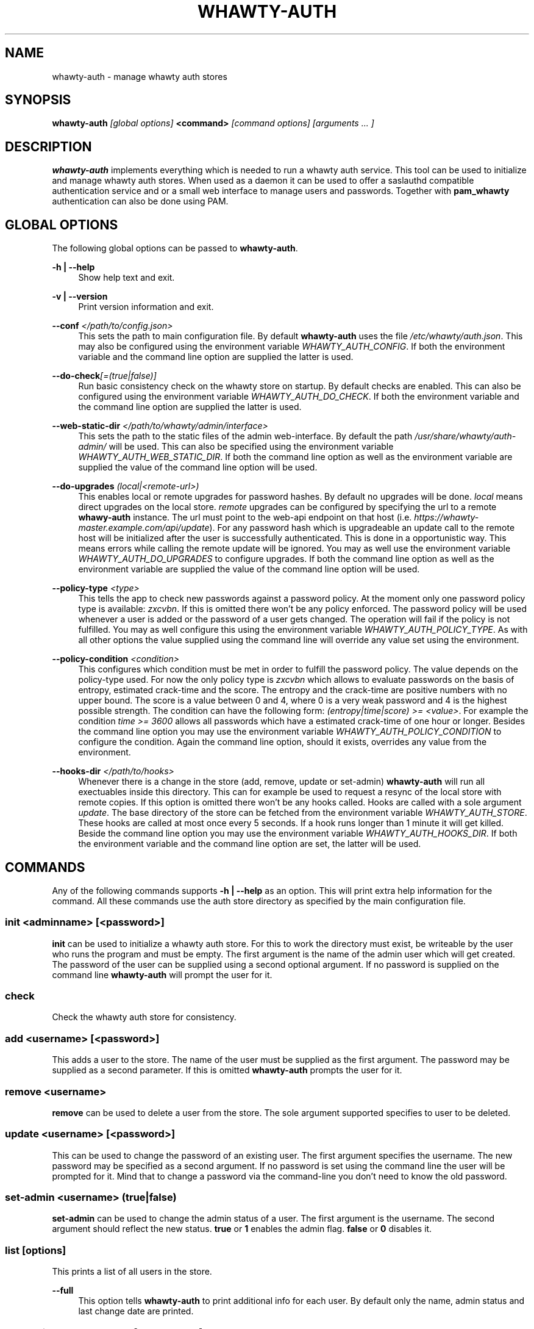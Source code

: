 '\" t
.\"     Title: whawty-auth
.\"    Author: [see the "AUTHORS" section]
.\" Generator: DocBook XSL Stylesheets v1.78.1 <http://docbook.sf.net/>
.\"      Date: 04/26/2016
.\"    Manual: \ \&
.\"    Source: \ \&
.\"  Language: English
.\"
.TH "WHAWTY\-AUTH" "8" "04/26/2016" "\ \&" "\ \&"
.\" -----------------------------------------------------------------
.\" * Define some portability stuff
.\" -----------------------------------------------------------------
.\" ~~~~~~~~~~~~~~~~~~~~~~~~~~~~~~~~~~~~~~~~~~~~~~~~~~~~~~~~~~~~~~~~~
.\" http://bugs.debian.org/507673
.\" http://lists.gnu.org/archive/html/groff/2009-02/msg00013.html
.\" ~~~~~~~~~~~~~~~~~~~~~~~~~~~~~~~~~~~~~~~~~~~~~~~~~~~~~~~~~~~~~~~~~
.ie \n(.g .ds Aq \(aq
.el       .ds Aq '
.\" -----------------------------------------------------------------
.\" * set default formatting
.\" -----------------------------------------------------------------
.\" disable hyphenation
.nh
.\" disable justification (adjust text to left margin only)
.ad l
.\" -----------------------------------------------------------------
.\" * MAIN CONTENT STARTS HERE *
.\" -----------------------------------------------------------------
.SH "NAME"
whawty-auth \- manage whawty auth stores
.SH "SYNOPSIS"
.sp
\fBwhawty\-auth\fR \fI[global options]\fR \fB<command>\fR \fI[command options]\fR \fI[arguments \&... ]\fR
.SH "DESCRIPTION"
.sp
\fBwhawty\-auth\fR implements everything which is needed to run a whawty auth service\&. This tool can be used to initialize and manage whawty auth stores\&. When used as a daemon it can be used to offer a saslauthd compatible authentication service and or a small web interface to manage users and passwords\&. Together with \fBpam_whawty\fR authentication can also be done using PAM\&.
.SH "GLOBAL OPTIONS"
.sp
The following global options can be passed to \fBwhawty\-auth\fR\&.
.PP
\fB\-h | \-\-help\fR
.RS 4
Show help text and exit\&.
.RE
.PP
\fB\-v | \-\-version\fR
.RS 4
Print version information and exit\&.
.RE
.PP
\fB\-\-conf\fR \fI</path/to/config\&.json>\fR
.RS 4
This sets the path to main configuration file\&. By default
\fBwhawty\-auth\fR
uses the file
\fI/etc/whawty/auth\&.json\fR\&. This may also be configured using the environment variable
\fIWHAWTY_AUTH_CONFIG\fR\&. If both the environment variable and the command line option are supplied the latter is used\&.
.RE
.PP
\fB\-\-do\-check\fR\fI[=(true|false)]\fR
.RS 4
Run basic consistency check on the whawty store on startup\&. By default checks are enabled\&. This can also be configured using the environment variable
\fIWHAWTY_AUTH_DO_CHECK\fR\&. If both the environment variable and the command line option are supplied the latter is used\&.
.RE
.PP
\fB\-\-web\-static\-dir\fR \fI</path/to/whawty/admin/interface>\fR
.RS 4
This sets the path to the static files of the admin web\-interface\&. By default the path
\fI/usr/share/whawty/auth\-admin/\fR
will be used\&. This can also be specified using the environment variable
\fIWHAWTY_AUTH_WEB_STATIC_DIR\fR\&. If both the command line option as well as the environment variable are supplied the value of the command line option will be used\&.
.RE
.PP
\fB\-\-do\-upgrades\fR \fI(local|<remote\-url>)\fR
.RS 4
This enables local or remote upgrades for password hashes\&. By default no upgrades will be done\&.
\fIlocal\fR
means direct upgrades on the local store\&.
\fIremote\fR
upgrades can be configured by specifying the url to a remote
\fBwhawy\-auth\fR
instance\&. The url must point to the web\-api endpoint on that host (i\&.e\&.
\fIhttps://whawty\-master\&.example\&.com/api/update\fR)\&. For any password hash which is upgradeable an update call to the remote host will be initialized after the user is successfully authenticated\&. This is done in a opportunistic way\&. This means errors while calling the remote update will be ignored\&. You may as well use the environment variable
\fIWHAWTY_AUTH_DO_UPGRADES\fR
to configure upgrades\&. If both the command line option as well as the environment variable are supplied the value of the command line option will be used\&.
.RE
.PP
\fB\-\-policy\-type\fR \fI<type>\fR
.RS 4
This tells the app to check new passwords against a password policy\&. At the moment only one password policy type is available:
\fIzxcvbn\fR\&. If this is omitted there won\(cqt be any policy enforced\&. The password policy will be used whenever a user is added or the password of a user gets changed\&. The operation will fail if the policy is not fulfilled\&. You may as well configure this using the environment variable
\fIWHAWTY_AUTH_POLICY_TYPE\fR\&. As with all other options the value supplied using the command line will override any value set using the environment\&.
.RE
.PP
\fB\-\-policy\-condition\fR \fI<condition>\fR
.RS 4
This configures which condition must be met in order to fulfill the password policy\&. The value depends on the policy\-type used\&. For now the only policy type is
\fIzxcvbn\fR
which allows to evaluate passwords on the basis of entropy, estimated crack\-time and the score\&. The entropy and the crack\-time are positive numbers with no upper bound\&. The score is a value between 0 and 4, where 0 is a very weak password and 4 is the highest possible strength\&. The condition can have the following form:
\fI(entropy|time|score) >= <value>\fR\&. For example the condition
\fItime >= 3600\fR
allows all passwords which have a estimated crack\-time of one hour or longer\&. Besides the command line option you may use the environment variable
\fIWHAWTY_AUTH_POLICY_CONDITION\fR
to configure the condition\&. Again the command line option, should it exists, overrides any value from the environment\&.
.RE
.PP
\fB\-\-hooks\-dir\fR \fI</path/to/hooks>\fR
.RS 4
Whenever there is a change in the store (add, remove, update or set\-admin)
\fBwhawty\-auth\fR
will run all exectuables inside this directory\&. This can for example be used to request a resync of the local store with remote copies\&. If this option is omitted there won\(cqt be any hooks called\&. Hooks are called with a sole argument
\fIupdate\fR\&. The base directory of the store can be fetched from the environment variable
\fIWHAWTY_AUTH_STORE\fR\&. These hooks are called at most once every 5 seconds\&. If a hook runs longer than 1 minute it will get killed\&. Beside the command line option you may use the environment variable
\fIWHAWTY_AUTH_HOOKS_DIR\fR\&. If both the environment variable and the command line option are set, the latter will be used\&.
.RE
.SH "COMMANDS"
.sp
Any of the following commands supports \fB\-h | \-\-help\fR as an option\&. This will print extra help information for the command\&. All these commands use the auth store directory as specified by the main configuration file\&.
.SS "init \fI<adminname>\fR \fI[<password>]\fR"
.sp
\fBinit\fR can be used to initialize a whawty auth store\&. For this to work the directory must exist, be writeable by the user who runs the program and must be empty\&. The first argument is the name of the admin user which will get created\&. The password of the user can be supplied using a second optional argument\&. If no password is supplied on the command line \fBwhawty\-auth\fR will prompt the user for it\&.
.SS "check"
.sp
Check the whawty auth store for consistency\&.
.SS "add \fI<username>\fR \fI[<password>]\fR"
.sp
This adds a user to the store\&. The name of the user must be supplied as the first argument\&. The password may be supplied as a second parameter\&. If this is omitted \fBwhawty\-auth\fR prompts the user for it\&.
.SS "remove \fI<username>\fR"
.sp
\fBremove\fR can be used to delete a user from the store\&. The sole argument supported specifies to user to be deleted\&.
.SS "update \fI<username>\fR \fI[<password>]\fR"
.sp
This can be used to change the password of an existing user\&. The first argument specifies the username\&. The new password may be specified as a second argument\&. If no password is set using the command line the user will be prompted for it\&. Mind that to change a password via the command\-line you don\(cqt need to know the old password\&.
.SS "set\-admin \fI<username>\fR \fI(true|false)\fR"
.sp
\fBset\-admin\fR can be used to change the admin status of a user\&. The first argument is the username\&. The second argument should reflect the new status\&. \fBtrue\fR or \fB1\fR enables the admin flag\&. \fBfalse\fR or \fB0\fR disables it\&.
.SS "list \fI[options]\fR"
.sp
This prints a list of all users in the store\&.
.PP
\fB\-\-full\fR
.RS 4
This option tells
\fBwhawty\-auth\fR
to print additional info for each user\&. By default only the name, admin status and last change date are printed\&.
.RE
.SS "authenticate \fI<username>\fR \fI[<password>]\fR"
.sp
\fBauthenticate\fR runs a full auth\-check for the given user\&. The username in question needs to be supplied as a first argument\&. The second optional argument is the password\&. If no password is specified the user will be prompted for it\&. If the authentication was successful the result code will be 0\&. On error the result code will be 1\&.
.SS "run \fI[options]\fR"
.sp
This instructs \fBwhawty\-auth\fR to run as an authentication service\&.
.PP
\fB\-\-sock\fR \fI</path/to/whawty/sock>\fR
.RS 4
Open a saslauthd compatible unix socket\&. This option might be supplied several times\&.
\fBwhawty\-auth\fR
will listen on all sockets for authentication requests\&. In addition to this, paths may be specified using the environment variable
\fIWHAWTY_AUTH_SASL_SOCK\fR
as a comma\-seperated list\&. All sockets defined on command line and via the environment are merged and
\fBwhawty\-auth\fR
will listen on all sockets simultaneously\&.
.RE
.PP
\fB\-\-web\-addr\fR \fI[<addr>]:<port>\fR
.RS 4
Also start a small web interface on the specified address\&. This can also be specified using the environment variable
\fIWHAWTY_AUTH_WEB_ADDR\fR\&. If both the command line option as well as the environment variable are supplied the value of the command line option will be used\&.
.RE
.SS "runsa"
.sp
This is basically the same as \fBrun\fR but expects all sockets to be passed via systemd socket activation\&. \fBwhawty\-auth\fR will run the web\-api on all TCP sockets and expects saslauthd compatible requests on any unix socket\&. All other socket types are ignored\&.
.SH "BUGS"
.sp
Most likely there are some bugs in \fBwhawty\-auth\fR\&. If you find a bug, please let the developers know at http://github\&.com/whawty/auth\&. Of course, pull requests are preferred\&.
.SH "SEE ALSO"
.sp
\fBpam\-whawty\fR(8)
.SH "AUTHORS"
.sp
Christian Pointner <equinox@spreadspace\&.org>
.SH "RESOURCES"
.sp
Main web site: http://github\&.com/whawty/auth
